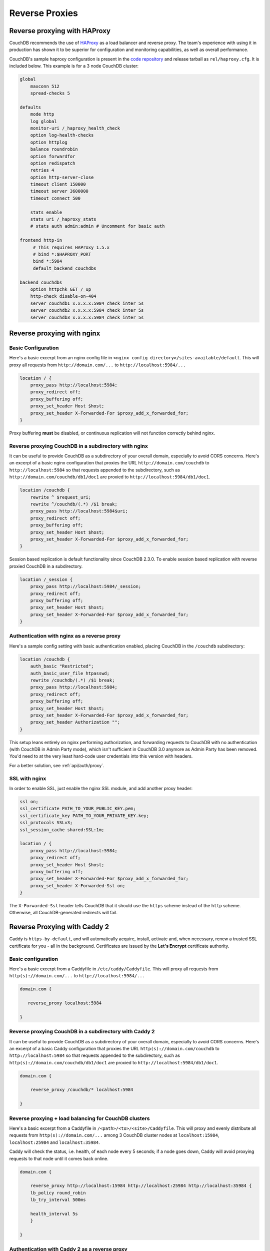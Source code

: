 .. Licensed under the Apache License, Version 2.0 (the "License"); you may not
.. use this file except in compliance with the License. You may obtain a copy of
.. the License at
..
..   http://www.apache.org/licenses/LICENSE-2.0
..
.. Unless required by applicable law or agreed to in writing, software
.. distributed under the License is distributed on an "AS IS" BASIS, WITHOUT
.. WARRANTIES OR CONDITIONS OF ANY KIND, either express or implied. See the
.. License for the specific language governing permissions and limitations under
.. the License.

.. _best-practices/reverse-proxies:

========================
Reverse Proxies
========================

Reverse proxying with HAProxy
=============================

CouchDB recommends the use of `HAProxy`_ as a load balancer and reverse proxy.
The team's experience with using it in production has shown it to be superior
for configuration and monitoring capabilities, as well as overall performance.

CouchDB's sample haproxy configuration is present in the `code repository`_ and
release tarball as ``rel/haproxy.cfg``. It is included below. This example
is for a 3 node CouchDB cluster:

.. code-block:: text

    global
        maxconn 512
        spread-checks 5

    defaults
        mode http
        log global
        monitor-uri /_haproxy_health_check
        option log-health-checks
        option httplog
        balance roundrobin
        option forwardfor
        option redispatch
        retries 4
        option http-server-close
        timeout client 150000
        timeout server 3600000
        timeout connect 500

        stats enable
        stats uri /_haproxy_stats
        # stats auth admin:admin # Uncomment for basic auth

    frontend http-in
         # This requires HAProxy 1.5.x
         # bind *:$HAPROXY_PORT
         bind *:5984
         default_backend couchdbs

    backend couchdbs
        option httpchk GET /_up
        http-check disable-on-404
        server couchdb1 x.x.x.x:5984 check inter 5s
        server couchdb2 x.x.x.x:5984 check inter 5s
        server couchdb3 x.x.x.x:5984 check inter 5s

.. _HAProxy: http://haproxy.org/
.. _code repository: https://github.com/apache/couchdb/blob/main/rel/haproxy.cfg

Reverse proxying with nginx
===========================

Basic Configuration
-------------------

Here's a basic excerpt from an nginx config file in
``<nginx config directory>/sites-available/default``. This will proxy all
requests from ``http://domain.com/...`` to ``http://localhost:5984/...``

.. code-block:: text

    location / {
        proxy_pass http://localhost:5984;
        proxy_redirect off;
        proxy_buffering off;
        proxy_set_header Host $host;
        proxy_set_header X-Forwarded-For $proxy_add_x_forwarded_for;
    }

Proxy buffering **must** be disabled, or continuous replication will not
function correctly behind nginx.

Reverse proxying CouchDB in a subdirectory with nginx
-----------------------------------------------------

It can be useful to provide CouchDB as a subdirectory of your overall domain,
especially to avoid CORS concerns. Here's an excerpt of a basic nginx
configuration that proxies the URL ``http://domain.com/couchdb`` to
``http://localhost:5984`` so that requests appended to the subdirectory, such
as ``http://domain.com/couchdb/db1/doc1`` are proxied to
``http://localhost:5984/db1/doc1``.

.. code-block:: text

    location /couchdb {
        rewrite ^ $request_uri;
        rewrite ^/couchdb/(.*) /$1 break;
        proxy_pass http://localhost:5984$uri;
        proxy_redirect off;
        proxy_buffering off;
        proxy_set_header Host $host;
        proxy_set_header X-Forwarded-For $proxy_add_x_forwarded_for;
    }

Session based replication is default functionality since CouchDB 2.3.0. To enable session based replication with reverse proxied CouchDB in a subdirectory.

.. code-block:: text

    location /_session {
        proxy_pass http://localhost:5984/_session;
        proxy_redirect off;
        proxy_buffering off;
        proxy_set_header Host $host;
        proxy_set_header X-Forwarded-For $proxy_add_x_forwarded_for;
    }

Authentication with nginx as a reverse proxy
--------------------------------------------

Here's a sample config setting with basic authentication enabled, placing
CouchDB in the ``/couchdb`` subdirectory:

.. code-block:: text

    location /couchdb {
        auth_basic "Restricted";
        auth_basic_user_file htpasswd;
        rewrite /couchdb/(.*) /$1 break;
        proxy_pass http://localhost:5984;
        proxy_redirect off;
        proxy_buffering off;
        proxy_set_header Host $host;
        proxy_set_header X-Forwarded-For $proxy_add_x_forwarded_for;
        proxy_set_header Authorization "";
    }

This setup leans entirely on nginx performing authorization, and forwarding
requests to CouchDB with no authentication (with CouchDB in Admin Party mode),
which isn't sufficient in CouchDB 3.0 anymore as Admin Party has been removed.
You'd need to at the very least hard-code user credentials into this version
with headers.

For a better solution, see :ref:`api/auth/proxy`.

SSL with nginx
--------------------------------------------

In order to enable SSL, just enable the nginx SSL module, and add another
proxy header:

.. code-block:: text

    ssl on;
    ssl_certificate PATH_TO_YOUR_PUBLIC_KEY.pem;
    ssl_certificate_key PATH_TO_YOUR_PRIVATE_KEY.key;
    ssl_protocols SSLv3;
    ssl_session_cache shared:SSL:1m;

    location / {
        proxy_pass http://localhost:5984;
        proxy_redirect off;
        proxy_set_header Host $host;
        proxy_buffering off;
        proxy_set_header X-Forwarded-For $proxy_add_x_forwarded_for;
        proxy_set_header X-Forwarded-Ssl on;
    }

The ``X-Forwarded-Ssl`` header tells CouchDB that it should use the ``https``
scheme instead of the ``http`` scheme. Otherwise, all CouchDB-generated
redirects will fail.

Reverse Proxying with Caddy 2
=============================

Caddy is ``https-by-default``, and will automatically acquire, install,
activate and, when necessary, renew a trusted SSL certificate for you
- all in the background.
Certificates are issued by the **Let's Encrypt** certificate authority.

Basic configuration
-------------------

Here's a basic excerpt from a Caddyfile in
``/etc/caddy/Caddyfile``. This will proxy all
requests from ``http(s)://domain.com/...`` to ``http://localhost:5984/...``

.. code-block:: text

    domain.com {

       reverse_proxy localhost:5984

    }

Reverse proxying CouchDB in a subdirectory with Caddy 2
-------------------------------------------------------

It can be useful to provide CouchDB as a subdirectory of your overall domain,
especially to avoid CORS concerns. Here's an excerpt of a basic Caddy
configuration that proxies the URL ``http(s)://domain.com/couchdb`` to
``http://localhost:5984`` so that requests appended to the subdirectory, such
as ``http(s)://domain.com/couchdb/db1/doc1`` are proxied to
``http://localhost:5984/db1/doc1``.

.. code-block:: text

    domain.com {

        reverse_proxy /couchdb/* localhost:5984

    }

Reverse proxying + load balancing for CouchDB clusters
------------------------------------------------------

Here's a basic excerpt from a Caddyfile in
``/<path>/<to>/<site>/Caddyfile``. This will proxy and evenly distribute all
requests from ``http(s)://domain.com/...`` among 3 CouchDB cluster nodes
at ``localhost:15984``, ``localhost:25984`` and ``localhost:35984``.

Caddy will check the status, i.e. health, of each node every 5 seconds;
if a node goes down, Caddy will avoid proxying requests to that node until it
comes back online.

.. code-block:: text

    domain.com {

        reverse_proxy http://localhost:15984 http://localhost:25984 http://localhost:35984 {
        lb_policy round_robin
        lb_try_interval 500ms

        health_interval 5s
        }

    }

Authentication with Caddy 2 as a reverse proxy
----------------------------------------------

Here's a sample config setting with basic authentication enabled, placing
CouchDB in the ``/couchdb`` subdirectory:

.. code-block:: text

    domain.com {

        basicauth /couchdb/* {
            couch_username couchdb_hashed_password_base64
        }

        reverse_proxy /couchdb/* localhost:5984

    }

This setup leans entirely on nginx performing authorization, and forwarding
requests to CouchDB with no authentication (with CouchDB in Admin Party mode),
which isn't sufficient in CouchDB 3.0 anymore as Admin Party has been removed.
You'd need to at the very least hard-code user credentials into this version
with headers.

For a better solution, see :ref:`api/auth/proxy`.

Reverse Proxying with Apache HTTP Server
========================================

.. warning::
    As of this writing, there is no way to fully disable the buffering between
    Apache HTTPD Server and CouchDB. This may present problems with continuous
    replication. The Apache CouchDB team strongly recommend the use of an
    alternative reverse proxy such as ``haproxy`` or ``nginx``, as described
    earlier in this section.

Basic Configuration
-------------------

Here's a basic excerpt for using a ``VirtualHost`` block config to use Apache
as a reverse proxy for CouchDB. You need at least to configure Apache with the
``--enable-proxy --enable-proxy-http`` options and use a version equal to or
higher than Apache 2.2.7 in order to use the ``nocanon`` option in the
``ProxyPass`` directive. The ``ProxyPass`` directive adds the ``X-Forwarded-For``
header needed by CouchDB, and the ``ProxyPreserveHost`` directive ensures the
original client ``Host`` header is preserved.

.. code-block:: apacheconf

    <VirtualHost *:80>
       ServerAdmin webmaster@dummy-host.example.com
       DocumentRoot "/opt/websites/web/www/dummy"
       ServerName couchdb.localhost
       AllowEncodedSlashes On
       ProxyRequests Off
       KeepAlive Off
       <Proxy *>
          Order deny,allow
          Deny from all
          Allow from 127.0.0.1
       </Proxy>
       ProxyPass / http://localhost:5984 nocanon
       ProxyPassReverse / http://localhost:5984
       ProxyPreserveHost On
       ErrorLog "logs/couchdb.localhost-error_log"
       CustomLog "logs/couchdb.localhost-access_log" common
    </VirtualHost>
